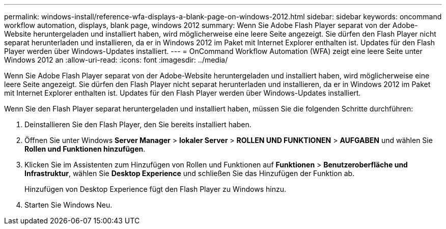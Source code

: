 ---
permalink: windows-install/reference-wfa-displays-a-blank-page-on-windows-2012.html 
sidebar: sidebar 
keywords: oncommand workflow automation, displays, blank page, windows 2012 
summary: Wenn Sie Adobe Flash Player separat von der Adobe-Website heruntergeladen und installiert haben, wird möglicherweise eine leere Seite angezeigt. Sie dürfen den Flash Player nicht separat herunterladen und installieren, da er in Windows 2012 im Paket mit Internet Explorer enthalten ist. Updates für den Flash Player werden über Windows-Updates installiert. 
---
= OnCommand Workflow Automation (WFA) zeigt eine leere Seite unter Windows 2012 an
:allow-uri-read: 
:icons: font
:imagesdir: ../media/


[role="lead"]
Wenn Sie Adobe Flash Player separat von der Adobe-Website heruntergeladen und installiert haben, wird möglicherweise eine leere Seite angezeigt. Sie dürfen den Flash Player nicht separat herunterladen und installieren, da er in Windows 2012 im Paket mit Internet Explorer enthalten ist. Updates für den Flash Player werden über Windows-Updates installiert.

Wenn Sie den Flash Player separat heruntergeladen und installiert haben, müssen Sie die folgenden Schritte durchführen:

. Deinstallieren Sie den Flash Player, den Sie bereits installiert haben.
. Öffnen Sie unter Windows *Server Manager* > *lokaler Server* > *ROLLEN UND FUNKTIONEN* > *AUFGABEN* und wählen Sie *Rollen und Funktionen hinzufügen*.
. Klicken Sie im Assistenten zum Hinzufügen von Rollen und Funktionen auf *Funktionen* > *Benutzeroberfläche und Infrastruktur*, wählen Sie *Desktop Experience* und schließen Sie das Hinzufügen der Funktion ab.
+
Hinzufügen von Desktop Experience fügt den Flash Player zu Windows hinzu.

. Starten Sie Windows Neu.

